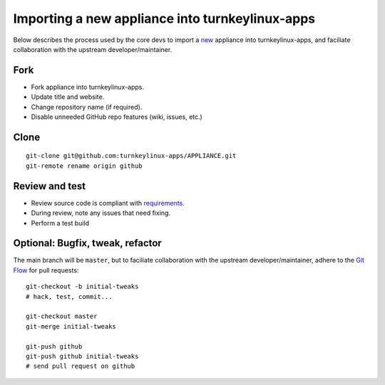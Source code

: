 Importing a new appliance into turnkeylinux-apps
================================================

Below describes the process used by the core devs to import a `new`_
appliance into turnkeylinux-apps, and faciliate collaboration with the
upstream developer/maintainer.

Fork
----

* Fork appliance into turnkeylinux-apps.
* Update title and website.
* Change repository name (if required).
* Disable unneeded GitHub repo features (wiki, issues, etc.)

Clone
-----

::

    git-clone git@github.com:turnkeylinux-apps/APPLIANCE.git
    git-remote rename origin github

Review and test
---------------

* Review source code is compliant with `requirements`_.
* During review, note any issues that need fixing.
* Perform a test build

Optional: Bugfix, tweak, refactor
---------------------------------

The main branch will be ``master``, but to faciliate collaboration with
the upstream developer/maintainer, adhere to the `Git Flow`_ for pull
requests::

    git-checkout -b initial-tweaks
    # hack, test, commit...

    git-checkout master
    git-merge initial-tweaks

    git-push github
    git-push github initial-tweaks
    # send pull request on github


.. _new: new.rst
.. _requirements: new.rst#requirements
.. _Git Flow: https://github.com/turnkeylinux/tracker/blob/master/GITFLOW.rst

